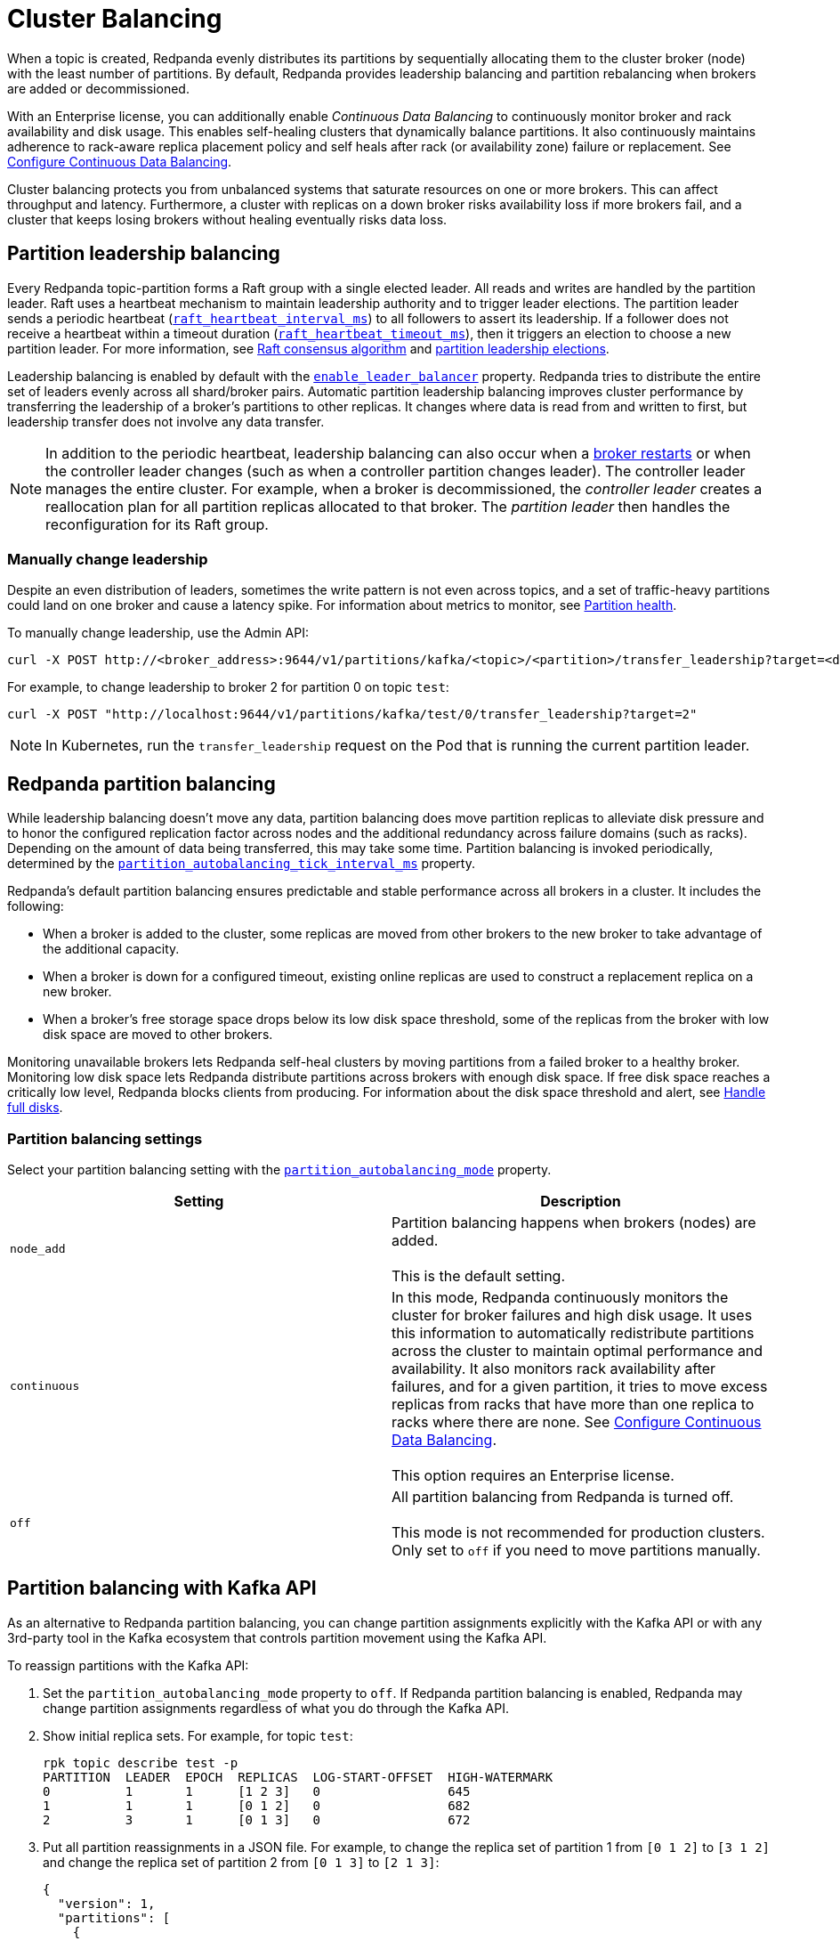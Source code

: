 = Cluster Balancing
:description: For balanced clusters, Redpanda provides both leadership balancing and partition balancing by default. It also supports partition assignment with the Kafka API.

When a topic is created, Redpanda evenly distributes its partitions by sequentially allocating them to the cluster broker (node) with the least number of partitions. By default, Redpanda provides leadership balancing and partition rebalancing when brokers are added or decommissioned.

With an Enterprise license, you can additionally enable _Continuous Data Balancing_ to continuously monitor broker and rack availability and disk usage. This enables self-healing clusters that dynamically balance partitions. It also continuously maintains adherence to rack-aware replica placement policy and self heals after rack (or availability zone) failure or replacement. See xref:./continuous-data-balancing.adoc[Configure Continuous Data Balancing].

Cluster balancing protects you from unbalanced systems that saturate resources on one or more brokers. This can affect throughput and latency. Furthermore, a cluster with replicas on a down broker risks availability loss if more brokers fail, and a cluster that keeps losing brokers without healing eventually risks data loss.

== Partition leadership balancing

Every Redpanda topic-partition forms a Raft group with a single elected leader. All reads and writes are handled by the partition leader. Raft uses a heartbeat mechanism to maintain leadership authority and to trigger leader elections. The partition leader sends a periodic heartbeat (xref:reference:tunable-properties.adoc#raft_heartbeat_interval_ms[`raft_heartbeat_interval_ms`]) to all followers to assert its leadership. If a follower does not receive a heartbeat within a timeout duration (xref:reference:tunable-properties.adoc#raft_heartbeat_timeout_ms[`raft_heartbeat_timeout_ms`]), then it triggers an election to choose a new partition leader. For more information, see xref:get-started:architecture:.adoc#raft-consensus-algorithm[Raft consensus algorithm] and xref:get-started:architecture.adoc#partition-leadership-elections[partition leadership elections].

Leadership balancing is enabled by default with the xref:reference:cluster-properties.adoc#enable_leader_balancer[`enable_leader_balancer`] property. Redpanda tries to distribute the entire set of leaders evenly across all shard/broker pairs. Automatic partition leadership balancing improves cluster performance by transferring the leadership of a broker's partitions to other replicas. It changes where data is read from and written to first, but leadership transfer does not involve any data transfer.

NOTE: In addition to the periodic heartbeat, leadership balancing can also occur when a xref:manage:cluster-maintenance/rolling-upgrade.adoc#impact-of-broker-restarts[broker restarts] or when the controller leader changes (such as when a controller partition changes leader). The controller leader manages the entire cluster. For example, when a broker is decommissioned, the _controller leader_ creates a reallocation plan for all partition replicas allocated to that broker. The _partition leader_ then handles the reconfiguration for its Raft group.

=== Manually change leadership

Despite an even distribution of leaders, sometimes the write pattern is not even across topics, and a set of traffic-heavy partitions could land on one broker and cause a latency spike. For information about metrics to monitor, see xref:manage:monitoring.adoc#partition-health[Partition health].

To manually change leadership, use the Admin API:

[,bash]
----
curl -X POST http://<broker_address>:9644/v1/partitions/kafka/<topic>/<partition>/transfer_leadership?target=<destination-broker-id>
----

For example, to change leadership to broker 2 for partition 0 on topic `test`:

[,bash]
----
curl -X POST "http://localhost:9644/v1/partitions/kafka/test/0/transfer_leadership?target=2"
----

NOTE: In Kubernetes, run the `transfer_leadership` request on the Pod that is running the current partition leader.

== Redpanda partition balancing

While leadership balancing doesn't move any data, partition balancing does move partition replicas to alleviate disk pressure and to honor the configured replication factor across nodes and the additional redundancy across failure domains (such as racks). Depending on the amount of data being transferred, this may take some time. Partition balancing is invoked periodically, determined by the xref:reference:tunable-properties.adoc#partition_autobalancing_tick_interval_ms[`partition_autobalancing_tick_interval_ms`] property.

Redpanda's default partition balancing ensures predictable and stable performance across all brokers in a cluster. It includes the following:

* When a broker is added to the cluster, some replicas are moved from other brokers to the new broker to take advantage of the additional capacity.
* When a broker is down for a configured timeout, existing online replicas are used to construct a replacement replica on a new broker.
* When a broker's free storage space drops below its low disk space threshold, some of the replicas from the broker with low disk space are moved to other brokers.

Monitoring unavailable brokers lets Redpanda self-heal clusters by moving partitions from a failed broker to a healthy broker. Monitoring low disk space lets Redpanda distribute partitions across brokers with enough disk space. If free disk space reaches a critically low level, Redpanda blocks clients from producing. For information about the disk space threshold and alert, see xref:./disk-utilization.adoc#handle-full-disks[Handle full disks].

=== Partition balancing settings

Select your partition balancing setting with the xref:reference:cluster-properties.adoc#partition_autobalancing_mode[`partition_autobalancing_mode`] property.

|===
| Setting | Description

| `node_add`
| Partition balancing happens when brokers (nodes) are added.  +
 +
This is the default setting.

| `continuous`
| In this mode, Redpanda continuously monitors the cluster for broker failures and high disk usage. It uses this information to automatically redistribute partitions across the cluster to maintain optimal performance and availability. It also monitors rack availability after failures, and for a given partition, it tries to move excess replicas from racks that have more than one replica to racks where there are none. See xref:./continuous-data-balancing.adoc[Configure Continuous Data Balancing]. +
 +
This option requires an Enterprise license.

| `off`
| All partition balancing from Redpanda is turned off. +
 +
This mode is not recommended for production clusters. Only set to `off` if you need to move partitions manually.
|===

== Partition balancing with Kafka API

As an alternative to Redpanda partition balancing, you can change partition assignments explicitly with the Kafka API or with any 3rd-party tool in the Kafka ecosystem that controls partition movement using the Kafka API.

To reassign partitions with the Kafka API:

. Set the `partition_autobalancing_mode` property to `off`. If Redpanda partition balancing is enabled, Redpanda may change partition assignments regardless of what you do through the Kafka API.
. Show initial replica sets. For example, for topic `test`:
+
[,bash]
----
rpk topic describe test -p
PARTITION  LEADER  EPOCH  REPLICAS  LOG-START-OFFSET  HIGH-WATERMARK
0          1       1      [1 2 3]   0                 645
1          1       1      [0 1 2]   0                 682
2          3       1      [0 1 3]   0                 672
----

. Put all partition reassignments in a JSON file. For example, to change the replica set of partition 1 from `[0 1 2]` to `[3 1 2]` and change the replica set of partition 2 from `[0 1 3]` to `[2 1 3]`:
+
[,json]
----
{
  "version": 1,
  "partitions": [
    {
      "topic": "test",
      "partition": 1,
      "replicas": [
        3,
        1,
        2
      ]
    },
    {
      "topic": "test",
      "partition": 2,
      "replicas": [
        2,
        1,
        3
      ]
    }
  ]
}
----

. Execute partition reassignments with the `kafka-reassign-partitions.sh` script. This example uses `example.json` as the name of the JSON file:
+
[,bash]
----
kafka-reassign-partitions.sh --bootstrap-server localhost:9092,localhost:9093,localhost:9094,localhost:9095 --reassignment-json-file example.json --execute
Current partition replica assignment

{"version":1,"partitions":[{"topic":"test","partition":1,"replicas":[1,2,0],"log_dirs":["any","any","any"]},{"topic":"test","partition":2,"replicas":[3,1,0],"log_dirs":["any","any","any"]}]}

Save this to use as the --reassignment-json-file option during rollback
Successfully started partition reassignments for test-1,test-2
----

. Verify that the reassignment is complete with the flags `--verify --preserve-throttles`:
+
[,bash]
----
kafka-reassign-partitions.sh --bootstrap-server localhost:9092,localhost:9093,localhost:9094,localhost:9095 --reassignment-json-file example.json --verify --preserve-throttles
Status of partition reassignment:
Reassignment of partition test-1 is complete.
Reassignment of partition test-2 is complete.
----
+
Alternatively, run `rpk topic describe` again to show your reassigned replica sets:
+
[,bash]
----
rpk topic describe test -p
PARTITION  LEADER  EPOCH  REPLICAS  LOG-START-OFFSET  HIGH-WATERMARK
0          3       2      [1 2 3]   0                 0
1          2       2      [1 2 3]   0                 0
2          2       1      [1 2 3]   0                 0
----

To cancel an in-progress partition reassignment with the Kafka API, use the flags `--cancel --preserve-throttles`:

[,bash]
----
kafka-reassign-partitions.sh --bootstrap-server localhost:9092,localhost:9093,localhost:9094,localhost:9095 --reassignment-json-file example.json --cancel --preserve-throttles
Successfully cancelled partition reassignments for: test-1,test-2
----

=== Differences in partition balancing between Redpanda and Kafka

* Kafka's `kafka-reassign-partitions.sh` script attempts to use throttle configurations that Redpanda does not support, such as `replica.alter.log.dirs.io.max.bytes.per.second`. Include the flag `--preserve-throttles` to avoid errors when verifying or canceling a partition reassignment.
* Kafka supports increasing and decreasing the topic replication factor through partition reassignments. Redpanda currently doesn't support this.
* In a partition reassignment, you must provide the broker ID for each replica. Kafka validates the broker ID for any new replica that wasn't in the previous replica set against the list of alive brokers. Redpanda validates all replicas against the list of alive brokers.
* When there are two identical partition reassignment requests, Kafka cancels the first one without returning an error code, while Redpanda rejects one with `unknown_server_error`.
* In Kafka, attempts to add partitions to a topic during in-progress reassignments result in a `reassignment_in_progress` error, while Redpanda successfully adds partitions to the topic.
* Kafka doesn't support shard-level partition assignments, but Redpanda does. When resolving a partition reassignment, Redpanda automatically determines the shard placements. If you want a partition on a specific shard, you must assign partitions with the Admin API.

=== Assign partitions at topic creation

To manually assign partitions at topic creation, run:

[,bash]
----
kafka-topics.sh --create --bootstrap-server 127.0.0.1:9092 --topic custom-assignment --replica-assignment 0:1:2,0:1:2,0:1:2
----

